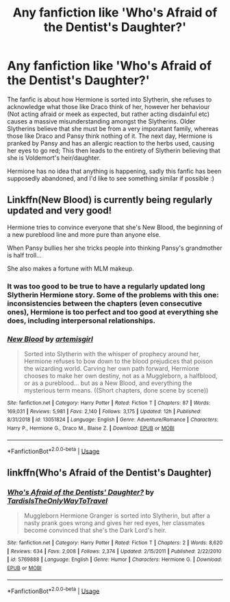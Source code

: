 #+TITLE: Any fanfiction like 'Who's Afraid of the Dentist's Daughter?'

* Any fanfiction like 'Who's Afraid of the Dentist's Daughter?'
:PROPERTIES:
:Author: _Elwing_
:Score: 13
:DateUnix: 1565606810.0
:DateShort: 2019-Aug-12
:FlairText: Request
:END:
The fanfic is about how Hermione is sorted into Slytherin, she refuses to acknowledge what those like Draco think of her, however her behaviour (Not acting afraid or meek as expected, but rather acting disdainful etc) causes a massive misunderstanding amongst the Slytherins. Older Slytherins believe that she must be from a very imporatant family, whereas those like Draco and Pansy think nothing of it. The next day, Hermione is pranked by Pansy and has an allergic reaction to the herbs used, causing her eyes to go red; This then leads to the entirety of Slytherin believing that she is Voldemort's heir/daughter.

Hermione has no idea that anything is happening, sadly this fanfic has been supposedly abandoned, and I'd like to see something similar if possible :)


** Linkffn(New Blood) is currently being regularly updated and very good!

Hermione tries to convince everyone that she's New Blood, the beginning of a new pureblood line and more pure than anyone else.

When Pansy bullies her she tricks people into thinking Pansy's grandmother is half troll...

She also makes a fortune with MLM makeup.
:PROPERTIES:
:Author: 15_Redstones
:Score: 9
:DateUnix: 1565622402.0
:DateShort: 2019-Aug-12
:END:

*** It was too good to be true to have a regularly updated long Slytherin Hermione story. Some of the problems with this one: inconsistencies between the chapters (even consecutive ones), Hermione is too perfect and too good at everything she does, including interpersonal relationships.
:PROPERTIES:
:Author: AhoraMuchachoLiberta
:Score: 3
:DateUnix: 1565646860.0
:DateShort: 2019-Aug-13
:END:


*** [[https://www.fanfiction.net/s/13051824/1/][*/New Blood/*]] by [[https://www.fanfiction.net/u/494464/artemisgirl][/artemisgirl/]]

#+begin_quote
  Sorted into Slytherin with the whisper of prophecy around her, Hermione refuses to bow down to the blood prejudices that poison the wizarding world. Carving her own path forward, Hermione chooses to make her own destiny, not as a Muggleborn, a halfblood, or as a pureblood... but as a New Blood, and everything the mysterious term means. ((Short chapters, done scene by scene))
#+end_quote

^{/Site/:} ^{fanfiction.net} ^{*|*} ^{/Category/:} ^{Harry} ^{Potter} ^{*|*} ^{/Rated/:} ^{Fiction} ^{T} ^{*|*} ^{/Chapters/:} ^{87} ^{*|*} ^{/Words/:} ^{169,031} ^{*|*} ^{/Reviews/:} ^{5,981} ^{*|*} ^{/Favs/:} ^{2,140} ^{*|*} ^{/Follows/:} ^{3,175} ^{*|*} ^{/Updated/:} ^{12h} ^{*|*} ^{/Published/:} ^{8/31/2018} ^{*|*} ^{/id/:} ^{13051824} ^{*|*} ^{/Language/:} ^{English} ^{*|*} ^{/Genre/:} ^{Adventure/Romance} ^{*|*} ^{/Characters/:} ^{Harry} ^{P.,} ^{Hermione} ^{G.,} ^{Draco} ^{M.,} ^{Blaise} ^{Z.} ^{*|*} ^{/Download/:} ^{[[http://www.ff2ebook.com/old/ffn-bot/index.php?id=13051824&source=ff&filetype=epub][EPUB]]} ^{or} ^{[[http://www.ff2ebook.com/old/ffn-bot/index.php?id=13051824&source=ff&filetype=mobi][MOBI]]}

--------------

*FanfictionBot*^{2.0.0-beta} | [[https://github.com/tusing/reddit-ffn-bot/wiki/Usage][Usage]]
:PROPERTIES:
:Author: FanfictionBot
:Score: 2
:DateUnix: 1565622419.0
:DateShort: 2019-Aug-12
:END:


** linkffn(Who's Afraid of the Dentist's Daughter)
:PROPERTIES:
:Author: account_394
:Score: 1
:DateUnix: 1565722110.0
:DateShort: 2019-Aug-13
:END:

*** [[https://www.fanfiction.net/s/5769888/1/][*/Who's Afraid of the Dentists' Daughter?/*]] by [[https://www.fanfiction.net/u/546902/TardisIsTheOnlyWayToTravel][/TardisIsTheOnlyWayToTravel/]]

#+begin_quote
  Muggleborn Hermione Granger is sorted into Slytherin, but after a nasty prank goes wrong and gives her red eyes, her classmates become convinced that she's the Dark Lord's heir.
#+end_quote

^{/Site/:} ^{fanfiction.net} ^{*|*} ^{/Category/:} ^{Harry} ^{Potter} ^{*|*} ^{/Rated/:} ^{Fiction} ^{T} ^{*|*} ^{/Chapters/:} ^{2} ^{*|*} ^{/Words/:} ^{8,620} ^{*|*} ^{/Reviews/:} ^{634} ^{*|*} ^{/Favs/:} ^{2,008} ^{*|*} ^{/Follows/:} ^{2,374} ^{*|*} ^{/Updated/:} ^{2/15/2011} ^{*|*} ^{/Published/:} ^{2/22/2010} ^{*|*} ^{/id/:} ^{5769888} ^{*|*} ^{/Language/:} ^{English} ^{*|*} ^{/Genre/:} ^{Humor} ^{*|*} ^{/Characters/:} ^{Hermione} ^{G.} ^{*|*} ^{/Download/:} ^{[[http://www.ff2ebook.com/old/ffn-bot/index.php?id=5769888&source=ff&filetype=epub][EPUB]]} ^{or} ^{[[http://www.ff2ebook.com/old/ffn-bot/index.php?id=5769888&source=ff&filetype=mobi][MOBI]]}

--------------

*FanfictionBot*^{2.0.0-beta} | [[https://github.com/tusing/reddit-ffn-bot/wiki/Usage][Usage]]
:PROPERTIES:
:Author: FanfictionBot
:Score: 1
:DateUnix: 1565722141.0
:DateShort: 2019-Aug-13
:END:
